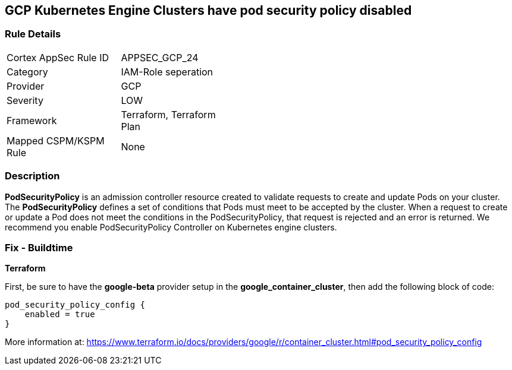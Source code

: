 == GCP Kubernetes Engine Clusters have pod security policy disabled


=== Rule Details

[width=45%]
|===
|Cortex AppSec Rule ID |APPSEC_GCP_24
|Category |IAM-Role seperation
|Provider |GCP
|Severity |LOW
|Framework |Terraform, Terraform Plan
|Mapped CSPM/KSPM Rule |None
|===


=== Description 


*PodSecurityPolicy* is an admission controller resource created to validate requests to create and update Pods on your cluster.
The *PodSecurityPolicy* defines a set of conditions that Pods must meet to be accepted by the cluster.
When a request to create or update a Pod does not meet the conditions in the PodSecurityPolicy, that request is rejected and an error is returned.
We recommend you enable PodSecurityPolicy Controller on Kubernetes engine clusters.

////
=== Fix - Runtime


* Gcloud CLI To update the cluster to enable the PodSecurityPolicy Controller, use this command:* 


----
gcloud beta container clusters update cluster-name --enable-pod-security-policy
----
More information at: https://cloud.google.com/kubernetes-engine/docs/how-to/pod-security-policies?hl=en [https://cloud.google.com/kubernetes-engine/docs/how-to/pod-security-policies]
////

=== Fix - Buildtime


*Terraform* 


First, be sure to have the *google-beta* provider setup in the *google_container_cluster*, then add the following block of code:


[source,go]
----
pod_security_policy_config {
    enabled = true
}
----

More information at: https://www.terraform.io/docs/providers/google/r/container_cluster.html#pod_security_policy_config

